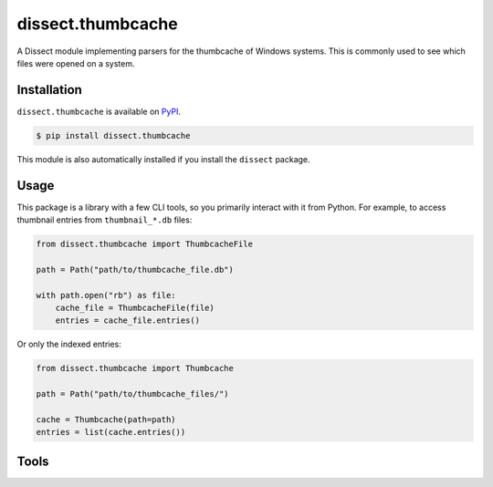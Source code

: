 dissect.thumbcache
==================

.. button-link:: https://github.com/fox-it/dissect.thumbcache
    :color: primary
    :outline:

    :octicon:`mark-github` View on GitHub

A Dissect module implementing parsers for the thumbcache of Windows systems.
This is commonly used to see which files were opened on a system.

Installation
------------

``dissect.thumbcache`` is available on `PyPI <https://pypi.org/project/dissect.thumbcache/>`_.

.. code-block:: console

    $ pip install dissect.thumbcache

This module is also automatically installed if you install the ``dissect`` package.

Usage
-----
This package is a library with a few CLI tools, so you primarily interact with it from Python.
For example, to access thumbnail entries from ``thumbnail_*.db`` files:

.. code-block:: python

    from dissect.thumbcache import ThumbcacheFile

    path = Path("path/to/thumbcache_file.db")

    with path.open("rb") as file:
        cache_file = ThumbcacheFile(file)
        entries = cache_file.entries()

Or only the indexed entries:

.. code-block:: python

    from dissect.thumbcache import Thumbcache

    path = Path("path/to/thumbcache_files/")

    cache = Thumbcache(path=path)
    entries = list(cache.entries())
    
Tools
-----

.. sphinx_argparse_cli::
    :module: dissect.thumbcache.tools.extract_images
    :func: main
    :prog: thumbcache-extract
    :hook:

.. sphinx_argparse_cli::
    :module: dissect.thumbcache.tools.extract_images_indexed
    :func: main
    :prog: thumbcache-extract-indexed
    :hook:
